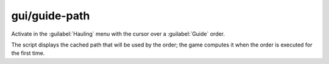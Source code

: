 
gui/guide-path
==============

.. dfhack-tool::
    :summary: todo.
    :tags: fort inspection map


Activate in the :guilabel:`Hauling` menu with the cursor over
a :guilabel:`Guide` order.

.. image:: /docs/images/guide-path.png

The script displays the cached path that will be used by the order; the game
computes it when the order is executed for the first time.
